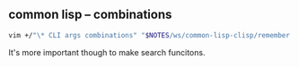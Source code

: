 ** common lisp -- combinations
#+BEGIN_SRC sh
  vim +/"\* CLI args combinations" "$NOTES/ws/common-lisp-clisp/remember.org"
#+END_SRC

It's more important though to make search funcitons.
